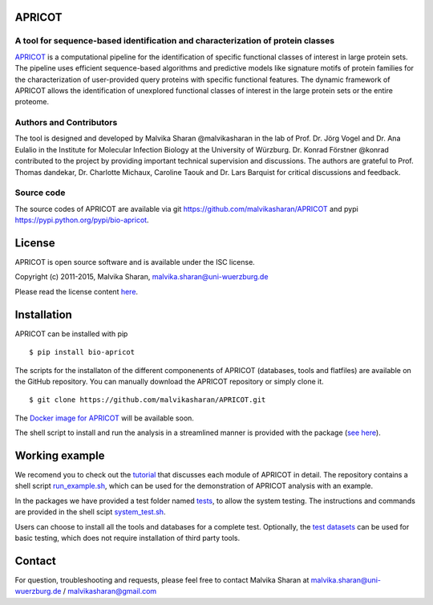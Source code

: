 .. image:: https://zenodo.org/badge/21283/malvikasharan/APRICOT.svg
   :target: https://zenodo.org/badge/latestdoi/21283/malvikasharan/APRICOT
  
APRICOT
-------

A tool for sequence-based identification and characterization of protein classes
~~~~~~~~~~~~~~~~~~~~~~~~~~~~~~~~~~~~~~~~~~~~~~~~~~~~~~~~~~~~~~~~~~~~~~~~~~~~~~~~

`APRICOT`_ is a computational pipeline for the identification of
specific functional classes of interest in large protein sets. The
pipeline uses efficient sequence-based algorithms and predictive models
like signature motifs of protein families for the characterization of
user-provided query proteins with specific functional features. The
dynamic framework of APRICOT allows the identification of unexplored
functional classes of interest in the large protein sets or the entire
proteome.

Authors and Contributors
~~~~~~~~~~~~~~~~~~~~~~~~

The tool is designed and developed by Malvika Sharan @malvikasharan in
the lab of Prof. Dr. Jörg Vogel and Dr. Ana Eulalio in the Institute for
Molecular Infection Biology at the University of Würzburg. Dr. Konrad
Förstner @konrad contributed to the project by providing important
technical supervision and discussions. The authors are grateful to
Prof. Thomas dandekar, Dr. Charlotte Michaux, Caroline Taouk and
Dr. Lars Barquist for critical discussions and feedback.

Source code
~~~~~~~~~~~

The source codes of APRICOT are available via git
https://github.com/malvikasharan/APRICOT and pypi
https://pypi.python.org/pypi/bio-apricot.

License
-------

APRICOT is open source software and is available under the ISC license.

Copyright (c) 2011-2015, Malvika Sharan, malvika.sharan@uni-wuerzburg.de

Please read the license content `here`_.

Installation
------------

APRICOT can be installed with pip

::

    $ pip install bio-apricot

The scripts for the installaton of the different componenents of APRICOT
(databases, tools and flatfiles) are available on the GitHub repository.
You can manually download the APRICOT repository or simply clone it.

::

    $ git clone https://github.com/malvikasharan/APRICOT.git

The `Docker image for APRICOT`_ will be available soon.

The shell script to install and run the analysis in a streamlined manner
is provided with the package (`see here`_).

Working example
---------------

We recomend you to check out the `tutorial`_ that discusses each module
of APRICOT in detail. The repository contains a shell script
`run\_example.sh`_, which can be used for the demonstration of APRICOT
analysis with an example.

In the packages we have provided a test folder named `tests`_,
to allow the system testing. The instructions and commands are provided
in the shell scipt `system\_test.sh`_.

Users can choose to install all the tools and databases for a complete
test. Optionally, the `test datasets`_ can be used for basic testing,
which does not require installation of third party tools.

Contact
-------

For question, troubleshooting and requests, please feel free to contact
Malvika Sharan at malvika.sharan@uni-wuerzburg.de /
malvikasharan@gmail.com

.. _APRICOT: http://malvikasharan.github.io/APRICOT/
.. _here: https://github.com/malvikasharan/APRICOT/blob/master/LICENSE.md
.. _Docker image for APRICOT: https://github.com/malvikasharan/APRICOT/blob/master/Dockerfile
.. _see here: https://github.com/malvikasharan/APRICOT/blob/master/system_test.sh
.. _tutorial: https://github.com/malvikasharan/APRICOT/blob/master/APRICOT_tutorial.md
.. _run\_example.sh: https://github.com/malvikasharan/APRICOT/blob/master/shell_scripts/run_example.sh
.. _tests: https://github.com/malvikasharan/APRICOT/tree/master/tests
.. _system\_test.sh: https://github.com/malvikasharan/APRICOT/blob/master/tests/system_test.sh
.. _test datasets: https://github.com/malvikasharan/APRICOT/tree/master/tests/demo_files_small
